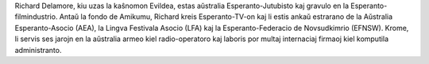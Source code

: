 Richard Delamore, kiu uzas la kaŝnomon Evildea, estas aŭstralia Esperanto-Jutubisto kaj gravulo en la Esperanto-filmindustrio. Antaŭ la fondo de Amikumu, Richard kreis Esperanto-TV-on kaj li estis ankaŭ estrarano de la Aŭstralia Esperanto-Asocio (AEA), la Lingva Festivala Asocio (LFA) kaj la Esperanto-Federacio de Novsudkimrio (EFNSW). Krome, li servis ses jarojn en la aŭstralia armeo kiel radio-operatoro kaj laboris por multaj internaciaj firmaoj kiel komputila administranto.
